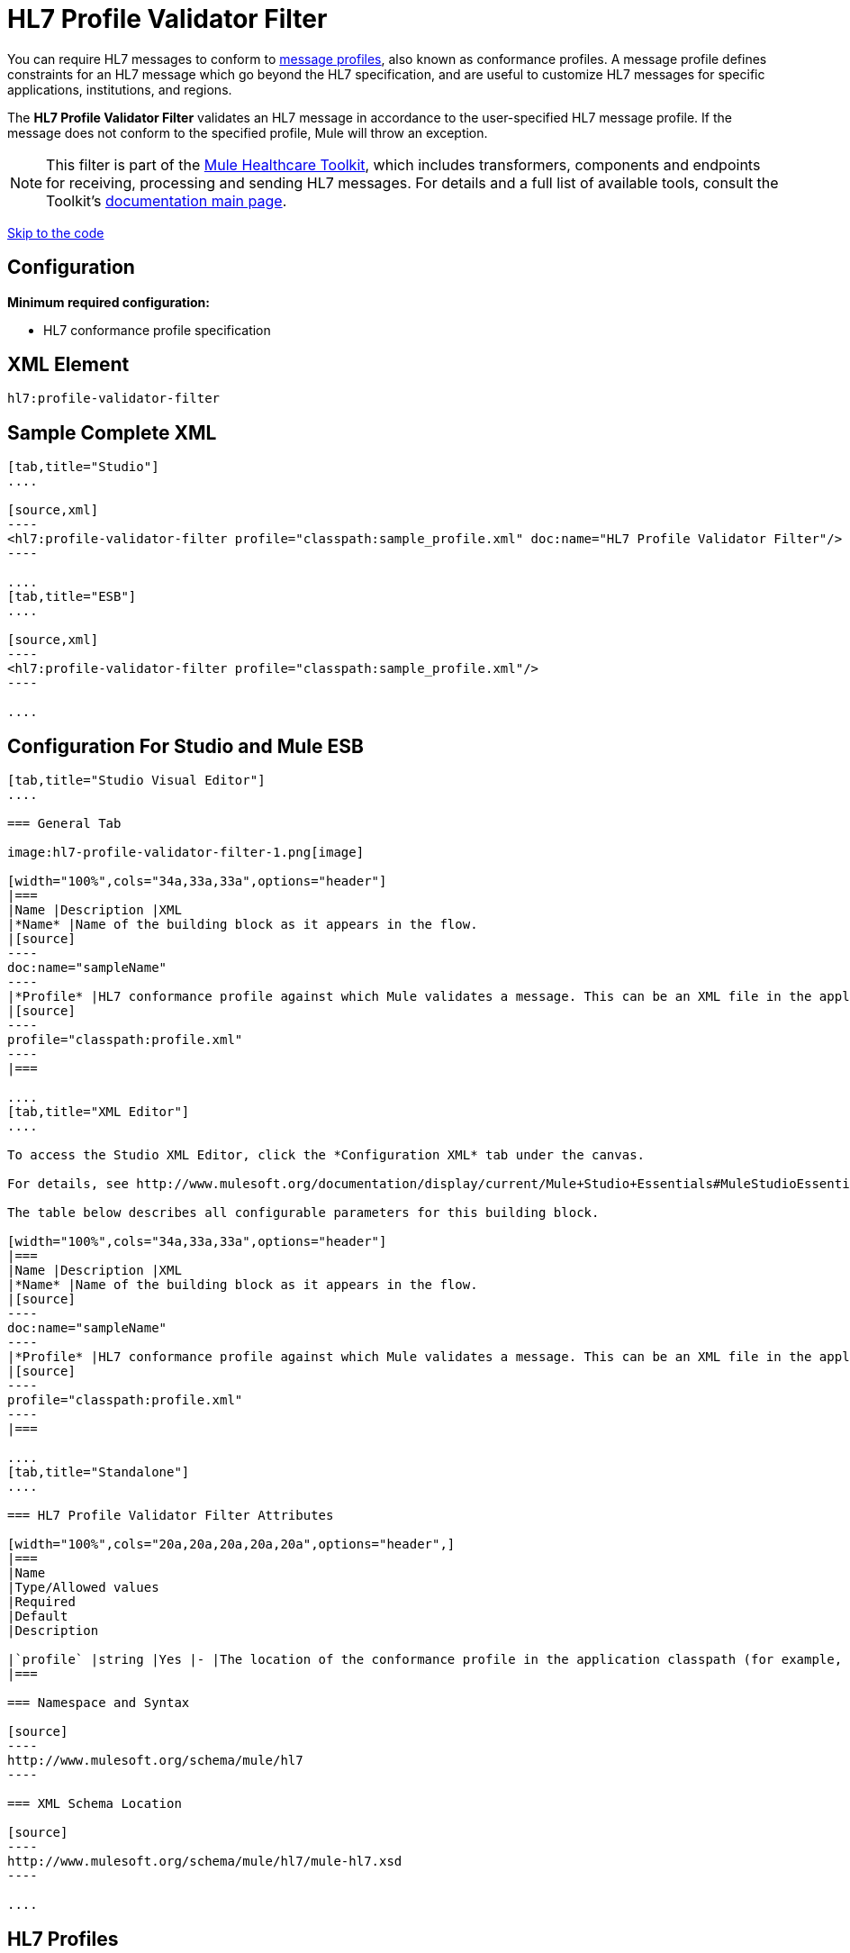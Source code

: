 = HL7 Profile Validator Filter
:keywords: hl7, profile, validator, filter

You can require HL7 messages to conform to http://wiki.hl7.org/index.php?title=Conformance_Profile[message profiles], also known as conformance profiles. A message profile defines constraints for an HL7 message which go beyond the HL7 specification, and are useful to customize HL7 messages for specific applications, institutions, and regions.

The *HL7 Profile Validator Filter* validates an HL7 message in accordance to the user-specified HL7 message profile. If the message does not conform to the specified profile, Mule will throw an exception.

[NOTE]
This filter is part of the link:/mule-healthcare-toolkit/[Mule Healthcare Toolkit], which includes transformers, components and endpoints for receiving, processing and sending HL7 messages. For details and a full list of available tools, consult the Toolkit's link:/mule-healthcare-toolkit/[documentation main page].

link:#HL7ProfileValidatorFilter-ConfigurationForStudioandMuleESB[Skip to the code]

== Configuration

*Minimum required configuration:*

* HL7 conformance profile specification

== XML Element

[source,xml]
----
hl7:profile-validator-filter
----

== Sample Complete XML

[tabs]
------
[tab,title="Studio"]
....

[source,xml]
----
<hl7:profile-validator-filter profile="classpath:sample_profile.xml" doc:name="HL7 Profile Validator Filter"/>
----

....
[tab,title="ESB"]
....

[source,xml]
----
<hl7:profile-validator-filter profile="classpath:sample_profile.xml"/>
----

....
------

== Configuration For Studio and Mule ESB

[tabs]
------
[tab,title="Studio Visual Editor"]
....

=== General Tab

image:hl7-profile-validator-filter-1.png[image]

[width="100%",cols="34a,33a,33a",options="header"]
|===
|Name |Description |XML
|*Name* |Name of the building block as it appears in the flow.
|[source]
----
doc:name="sampleName"
----
|*Profile* |HL7 conformance profile against which Mule validates a message. This can be an XML file in the application's classpath, or an XML string containing the profile.
|[source]
----
profile="classpath:profile.xml"
----
|===

....
[tab,title="XML Editor"]
....

To access the Studio XML Editor, click the *Configuration XML* tab under the canvas.

For details, see http://www.mulesoft.org/documentation/display/current/Mule+Studio+Essentials#MuleStudioEssentials-XMLEditorTipsandTricks[XML Editor trips and tricks].

The table below describes all configurable parameters for this building block.

[width="100%",cols="34a,33a,33a",options="header"]
|===
|Name |Description |XML
|*Name* |Name of the building block as it appears in the flow.
|[source]
----
doc:name="sampleName"
----
|*Profile* |HL7 conformance profile against which Mule validates a message. This can be an XML file in the application's classpath, or an XML string containing the profile.
|[source]
----
profile="classpath:profile.xml"
----
|===

....
[tab,title="Standalone"]
....

=== HL7 Profile Validator Filter Attributes

[width="100%",cols="20a,20a,20a,20a,20a",options="header",]
|===
|Name
|Type/Allowed values
|Required
|Default
|Description

|`profile` |string |Yes |- |The location of the conformance profile in the application classpath (for example, `classpath:ADT_A31.xml`) or an XML string containing the conformance profile.
|===

=== Namespace and Syntax

[source]
----
http://www.mulesoft.org/schema/mule/hl7
----

=== XML Schema Location

[source]
----
http://www.mulesoft.org/schema/mule/hl7/mule-hl7.xsd
----

....
------

== HL7 Profiles

[NOTE]
For information about HL7 profiles, see the  http://hl7api.sourceforge.net/base/apidocs/ca/uhn/hl7v2/conf/parser/ProfileParser.html[documentation] for the ProfileParser Java class.
